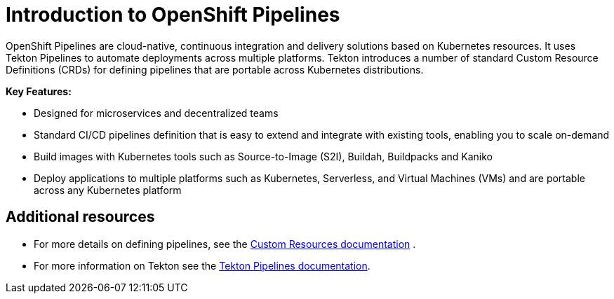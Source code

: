 [id="introduction-to-openshift-pipelines_{context}"]
= Introduction to OpenShift Pipelines

OpenShift Pipelines are cloud-native, continuous integration and delivery solutions based on Kubernetes resources. It uses Tekton Pipelines to automate deployments across multiple platforms. Tekton introduces a number of standard Custom Resource Definitions (CRDs) for defining pipelines that are portable across Kubernetes distributions.

*Key Features:*

* Designed for microservices and decentralized teams
* Standard CI/CD pipelines definition that is easy to extend and integrate with existing tools, enabling you to scale on-demand
* Build images with Kubernetes tools such as Source-to-Image (S2I), Buildah, Buildpacks and Kaniko
* Deploy applications to multiple platforms such as Kubernetes, Serverless, and Virtual Machines (VMs) and are portable across any Kubernetes platform


[discrete]
== Additional resources

* For more details on defining pipelines, see the link:https://kubernetes.io/docs/concepts/extend-kubernetes/api-extension/custom-resources/[Custom Resources documentation] .
* For more information on Tekton see the link:https://github.com/tektoncd[Tekton Pipelines documentation].
